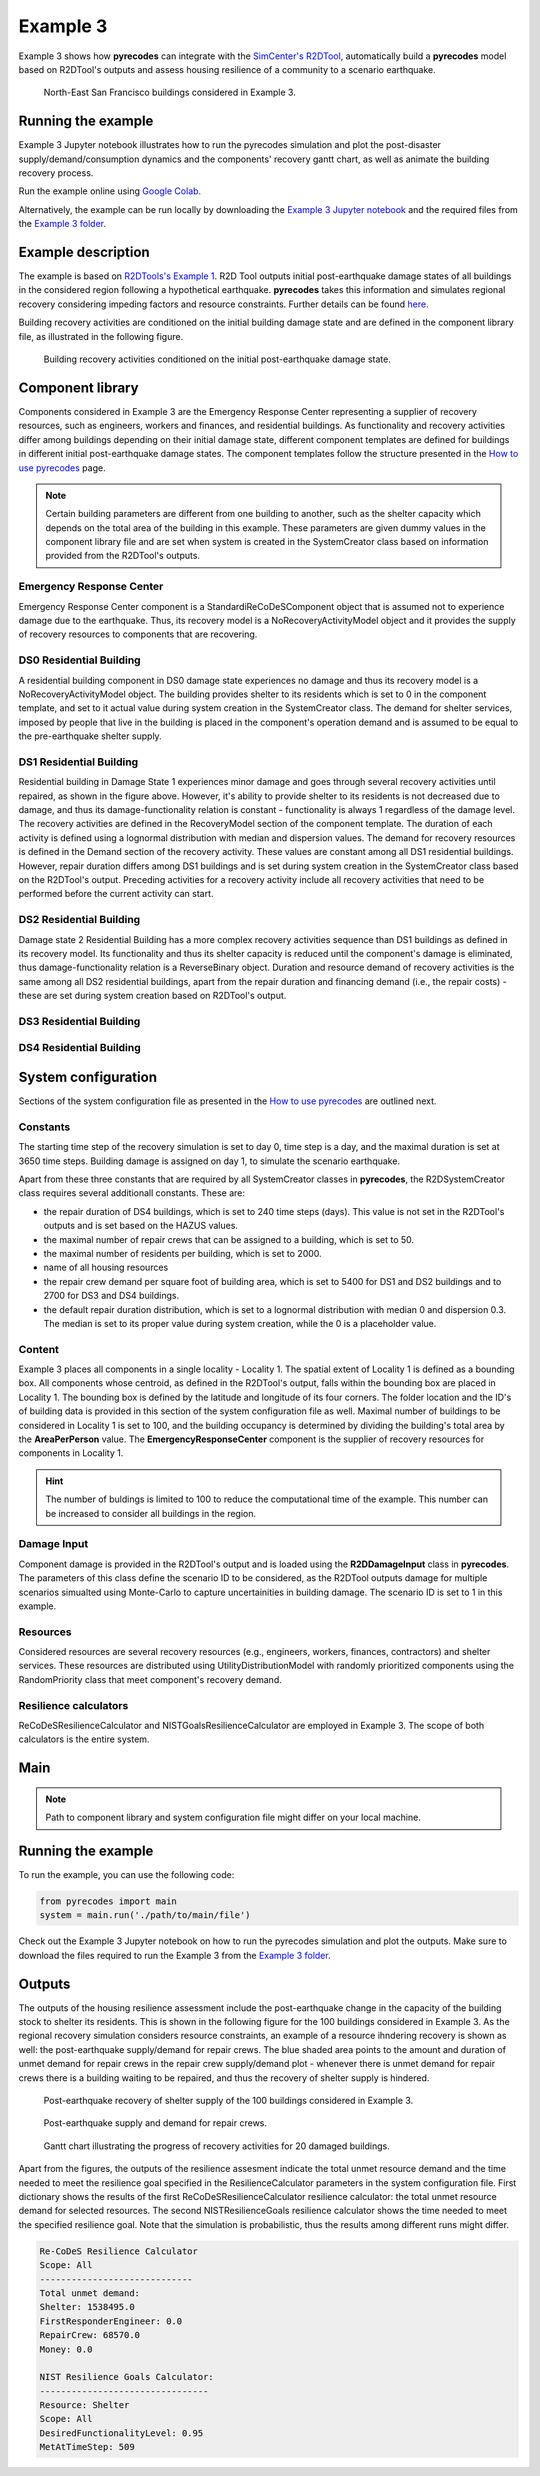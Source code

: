 Example 3
=========

Example 3 shows how **pyrecodes** can integrate with the `SimCenter's R2DTool <https://github.com/NHERI-SimCenter/R2DTool>`_, automatically build a **pyrecodes** model based on R2DTool's outputs and assess housing resilience of a community to a scenario earthquake. 

.. figure:: ../../figures/Example_3_NorthEastSF.png
        :alt: North-East San Francisco buildings considered in Example 3.

        North-East San Francisco buildings considered in Example 3.

Running the example
-------------------

Example 3 Jupyter notebook illustrates how to run the pyrecodes simulation and plot the post-disaster supply/demand/consumption dynamics and the components' recovery gantt chart, as well as animate the building recovery process.

Run the example online using `Google Colab <https://colab.research.google.com/github/NikolaBlagojevic/pyrecodes/blob/main/Example3_NorthEast_SF_Housing_Colab.ipynb>`_.
    
Alternatively, the example can be run locally by downloading the `Example 3 Jupyter notebook <https://github.com/NikolaBlagojevic/pyrecodes/blob/main/Example3_NorthEast_SF_Housing.ipynb>`_ and the required files from the `Example 3 folder <https://github.com/NikolaBlagojevic/pyrecodes/tree/main/Example%203>`_.

Example description
-------------------

The example is based on `R2DTools's Example 1 <https://nheri-simcenter.github.io/R2D-Documentation/common/user_manual/examples/desktop/E1BasicHAZUS/README.html>`_. R2D Tool outputs initial post-earthquake damage states of all buildings in the considered region following a hypothetical earthquake. **pyrecodes** takes this information and simulates regional recovery considering impeding factors and resource constraints. Further details can be found `here <https://doi.org/10.1016/j.rcns.2022.03.001>`_.

Building recovery activities are conditioned on the initial building damage state and are defined in the component library file, as illustrated in the following figure.

.. figure:: ../../figures/Example_3_recovery_activities.png
        :alt: Building recovery activities conditioned on the initial post-earthquake damage state.

        Building recovery activities conditioned on the initial post-earthquake damage state.

Component library
-----------------

Components considered in Example 3 are the Emergency Response Center representing a supplier of recovery resources, such as engineers, workers and finances, and residential buildings. As functionality and recovery activities differ among buildings depending on their initial damage state, different component templates are defined for buildings in different initial post-earthquake damage states. The component templates follow the structure presented in the `How to use pyrecodes <./user_guide.html>`_ page.

.. note::

    Certain building parameters are different from one building to another, such as the shelter capacity which depends on the total area of the building in this example. These parameters are given dummy values in the component library file and are set when system is created in the SystemCreator class based on information provided from the R2DTool's outputs.

Emergency Response Center
`````````````````````````

Emergency Response Center component is a StandardiReCoDeSComponent object that is assumed not to experience damage due to the earthquake. Thus, its recovery model is a NoRecoveryActivityModel object and it provides the supply of recovery resources to components that are recovering.

.. toggle::

    .. code-block:: json

        {
            "EmergencyResponseCenter": {
                "ComponentClass": "StandardiReCoDeSComponent",
                "RecoveryModel": {
                    "Type": "NoRecoveryActivityModel",
                    "Parameters": {},
                    "DamageFunctionalityRelation": {
                        "Type": "Constant"
                    }
                },
                "Supply": {
                    "FirstResponderEngineer": {
                        "Amount": 50,
                        "FunctionalityToAmountRelation": "Linear"
                    },
                    "SeniorEngineer": {
                        "Amount": 50,
                        "FunctionalityToAmountRelation": "Linear"
                    },
                    "Contractor": {
                        "Amount": 50,
                        "FunctionalityToAmountRelation": "Linear"
                    },
                    "Money": {
                        "Amount": 5500000000,
                        "FunctionalityToAmountRelation": "Linear"
                    },
                    "PlanCheckEngineeringTeam": {
                        "Amount": 20,
                        "FunctionalityToAmountRelation": "Linear"
                    },
                    "SitePreparationCrew": {
                        "Amount": 20,
                        "FunctionalityToAmountRelation": "Linear"
                    },
                    "CleanUpCrew": {
                        "Amount": 20,
                        "FunctionalityToAmountRelation": "Linear"
                    },
                    "EngineeringDesignTeam": {
                        "Amount": 50,
                        "FunctionalityToAmountRelation": "Linear"
                    },
                    "DemolitionCrew": {
                        "Amount": 10,
                        "FunctionalityToAmountRelation": "Linear"
                    },
                    "RepairCrew": {
                        "Amount": 50,
                        "FunctionalityToAmountRelation": "Linear"
                    }
                }
            },

DS0 Residential Building
`````````````````````````

A residential building component in DS0 damage state experiences no damage and thus its recovery model is a NoRecoveryActivityModel object. The building provides shelter to its residents which is set to 0 in the component template, and set to it actual value during system creation in the SystemCreator class. The demand for shelter services, imposed by people that live in the building is placed in the component's operation demand and is assumed to be equal to the pre-earthquake shelter supply. 

.. toggle:: 

    .. code-block:: json

            "DS0_ResidentialBuilding": {
                "ComponentClass": "StandardiReCoDeSComponent",
                "RecoveryModel": {
                    "Type": "NoRecoveryActivityModel",
                    "Parameters": {},
                    "DamageFunctionalityRelation": {
                        "Type": "Constant"
                    }
                },
                "Supply": {
                    "Shelter": {
                        "Amount": 0,
                        "FunctionalityToAmountRelation": "Linear",
                        "UnmetDemandToAmountRelation": "Constant"
                    }
                },
                "OperationDemand": {
                    "Shelter": {
                        "Amount": 0,
                        "FunctionalityToAmountRelation": "Constant"
                    }
                }
            },

DS1 Residential Building
`````````````````````````

Residential building in Damage State 1 experiences minor damage and goes through several recovery activities until repaired, as shown in the figure above. However, it's ability to provide shelter to its residents is not decreased due to damage, and thus its damage-functionality relation is constant - functionality is always 1 regardless of the damage level. The recovery activities are defined in the RecoveryModel section of the component template. The duration of each activity is defined using a lognormal distribution with median and dispersion values. The demand for recovery resources is defined in the Demand section of the recovery activity. These values are constant among all DS1 residential buildings. However, repair duration differs among DS1 buildings and is set during system creation in the SystemCreator class based on the R2DTool's output. Preceding activities for a recovery activity include all recovery activities that need to be performed before the current activity can start.

.. toggle:: 

    .. code-block:: json

        "DS1_ResidentialBuilding": {
            "ComponentClass": "StandardiReCoDeSComponent",
            "RecoveryModel": {
                "Type": "ComponentLevelRecoveryActivitiesModel",
                "Parameters": {
                    "RapidInspection": {
                        "Duration": {
                            "Lognormal": {
                                "Median": 1,
                                "Dispersion": 0.0
                            }
                        },
                        "Demand": [
                            {
                                "Resource": "FirstResponderEngineer",
                                "Amount": 0.1
                            }
                        ],
                        "PrecedingActivities": []
                    },
                    "ContractorMobilization": {
                        "Duration": {
                            "Lognormal": {
                                "Median": 7,
                                "Dispersion": 0.2
                            }
                        },
                        "Demand": [
                            {
                                "Resource": "Contractor",
                                "Amount": 1
                            }
                        ],
                        "PrecedingActivities": [
                            "RapidInspection"
                        ]
                    },
                    "Repair": {
                        "Duration": {
                            "Lognormal": {
                                "Median": 1,
                                "Dispersion": 0.2
                            }
                        },
                        "Demand": [
                            {
                                "Resource": "RepairCrew",
                                "Amount": 10
                            }
                        ],
                        "PrecedingActivities": [
                            "RapidInspection",
                            "ContractorMobilization"
                        ]
                    }
                },
                "DamageFunctionalityRelation": {
                    "Type": "Constant"
                }
            },
            "Supply": {
                "Shelter": {
                    "Amount": 0,
                    "FunctionalityToAmountRelation": "Linear",
                    "UnmetDemandToAmountRelation": "Constant"
                }
            },
            "OperationDemand": {
                "Shelter": {
                    "Amount": 0,
                    "FunctionalityToAmountRelation": "Constant"
                }
            }
        },

DS2 Residential Building
`````````````````````````

Damage state 2 Residential Building has a more complex recovery activities sequence than DS1 buildings as defined in its recovery model. Its functionality and thus its shelter capacity is reduced until the component's damage is eliminated, thus damage-functionality relation is a ReverseBinary object. Duration and resource demand of recovery activities is the same among all DS2 residential buildings, apart from the repair duration and financing demand (i.e., the repair costs) - these are set during system creation based on R2DTool's output.

.. toggle::

    .. code-block:: json

        "DS2_ResidentialBuilding": {
            "ComponentClass": "StandardiReCoDeSComponent",
            "RecoveryModel": {
                "Type": "ComponentLevelRecoveryActivitiesModel",
                "Parameters": {
                    "RapidInspection": {
                        "Duration": {
                            "Lognormal": {
                                "Median": 1,
                                "Dispersion": 0.0
                            }
                        },
                        "Demand": [
                            {
                                "Resource": "FirstResponderEngineer",
                                "Amount": 0.1
                            }
                        ],
                        "PrecedingActivities": []
                    },
                    "DetailedInspection": {
                        "Duration": {
                            "Lognormal": {
                                "Median": 7,
                                "Dispersion": 0.2
                            }
                        },
                        "Demand": [
                            {
                                "Resource": "SeniorEngineer",
                                "Amount": 2
                            }
                        ],
                        "PrecedingActivities": [
                            "RapidInspection"
                        ]
                    },
                    "CleanUp": {
                        "Duration": {
                            "Lognormal": {
                                "Median": 3,
                                "Dispersion": 0.2
                            }
                        },
                        "Demand": [
                            {
                                "Resource": "CleanUpCrew",
                                "Amount": 1
                            }
                        ],
                        "PrecedingActivities": [
                            "RapidInspection"
                        ]
                    },
                    "Financing": {
                        "Duration": {
                            "Lognormal": {
                                "Median": 7,
                                "Dispersion": 0.2
                            }
                        },
                        "Demand": [
                            {
                                "Resource": "Money",
                                "Amount": 0
                            }
                        ],
                        "PrecedingActivities": [
                            "RapidInspection",
                            "DetailedInspection"
                        ]
                    },
                    "ArchAndEngDesign": {
                        "Duration": {
                            "Lognormal": {
                                "Median": 21,
                                "Dispersion": 0.2
                            }
                        },
                        "Demand": [
                            {
                                "Resource": "EngineeringDesignTeam",
                                "Amount": 1
                            }
                        ],
                        "PrecedingActivities": [
                            "RapidInspection",
                            "DetailedInspection"
                        ]
                    },
                    "ContractorMobilization": {
                        "Duration": {
                            "Lognormal": {
                                "Median": 7,
                                "Dispersion": 0.2
                            }
                        },
                        "Demand": [
                            {
                                "Resource": "Contractor",
                                "Amount": 1
                            }
                        ],
                        "PrecedingActivities": [
                            "RapidInspection",
                            "DetailedInspection",
                            "ArchAndEngDesign"
                        ]
                    },
                    "Permitting": {
                        "Duration": {
                            "Lognormal": {
                                "Median": 14,
                                "Dispersion": 0.2
                            }
                        },
                        "Demand": [
                            {
                                "Resource": "PlanCheckEngineeringTeam",
                                "Amount": 1
                            }
                        ],
                        "PrecedingActivities": [
                            "RapidInspection",
                            "DetailedInspection",
                            "ArchAndEngDesign"
                        ]
                    },
                    "Repair": {
                        "Duration": {
                            "Lognormal": {
                                "Median": 1,
                                "Dispersion": 0.2
                            }
                        },
                        "Demand": [
                            {
                                "Resource": "RepairCrew",
                                "Amount": 0
                            }
                        ],
                        "PrecedingActivities": [
                            "RapidInspection",
                            "DetailedInspection",
                            "CleanUp",
                            "Financing",
                            "ArchAndEngDesign",
                            "ContractorMobilization",
                            "Permitting"
                        ]
                    }
                },
                "DamageFunctionalityRelation": {
                    "Type": "ReverseBinary"
                }
            },
            "Supply": {
                "Shelter": {
                    "Amount": 0,
                    "FunctionalityToAmountRelation": "Linear",
                    "UnmetDemandToAmountRelation": "Constant"
                }
            },
            "OperationDemand": {
                "Shelter": {
                    "Amount": 0,
                    "FunctionalityToAmountRelation": "Constant"
                }
            }
        },

DS3 Residential Building
`````````````````````````


.. toggle::

    .. code-block:: json

        "DS3_ResidentialBuilding": {
            "ComponentClass": "StandardiReCoDeSComponent",
            "RecoveryModel": {
                "Type": "ComponentLevelRecoveryActivitiesModel",
                "Parameters": {
                    "RapidInspection": {
                        "Duration": {
                            "Lognormal": {
                                "Median": 1,
                                "Dispersion": 0.0
                            }
                        },
                        "Demand": [
                            {
                                "Resource": "FirstResponderEngineer",
                                "Amount": 0.1
                            }
                        ],
                        "PrecedingActivities": []
                    },
                    "DetailedInspection": {
                        "Duration": {
                            "Lognormal": {
                                "Median": 14,
                                "Dispersion": 0.2
                            }
                        },
                        "Demand": [
                            {
                                "Resource": "SeniorEngineer",
                                "Amount": 2
                            }
                        ],
                        "PrecedingActivities": [
                            "RapidInspection"
                        ]
                    },
                    "CleanUp": {
                        "Duration": {
                            "Lognormal": {
                                "Median": 7,
                                "Dispersion": 0.2
                            }
                        },
                        "Demand": [
                            {
                                "Resource": "CleanUpCrew",
                                "Amount": 1
                            }
                        ],
                        "PrecedingActivities": [
                            "RapidInspection"
                        ]
                    },
                    "SitePreparation": {
                        "Duration": {
                            "Lognormal": {
                                "Median": 7,
                                "Dispersion": 0.2
                            }
                        },
                        "Demand": [
                            {
                                "Resource": "SitePreparationCrew",
                                "Amount": 1
                            }
                        ],
                        "PrecedingActivities": [
                            "RapidInspection"
                        ]
                    },
                    "Financing": {
                        "Duration": {
                            "Lognormal": {
                                "Median": 42,
                                "Dispersion": 0.2
                            }
                        },
                        "Demand": [
                            {
                                "Resource": "Money",
                                "Amount": 0
                            }
                        ],
                        "PrecedingActivities": [
                            "RapidInspection",
                            "DetailedInspection"
                        ]
                    },
                    "ArchAndEngDesign": {
                        "Duration": {
                            "Lognormal": {
                                "Median": 42,
                                "Dispersion": 0.2
                            }
                        },
                        "Demand": [
                            {
                                "Resource": "EngineeringDesignTeam",
                                "Amount": 1
                            }
                        ],
                        "PrecedingActivities": [
                            "RapidInspection",
                            "DetailedInspection"
                        ]
                    },
                    "ContractorMobilization": {
                        "Duration": {
                            "Lognormal": {
                                "Median": 14,
                                "Dispersion": 0.2
                            }
                        },
                        "Demand": [
                            {
                                "Resource": "Contractor",
                                "Amount": 1
                            }
                        ],
                        "PrecedingActivities": [
                            "RapidInspection",
                            "DetailedInspection",
                            "ArchAndEngDesign"
                        ]
                    },
                    "Permitting": {
                        "Duration": {
                            "Lognormal": {
                                "Median": 28,
                                "Dispersion": 0.2
                            }
                        },
                        "Demand": [
                            {
                                "Resource": "PlanCheckEngineeringTeam",
                                "Amount": 1
                            }
                        ],
                        "PrecedingActivities": [
                            "RapidInspection",
                            "DetailedInspection",
                            "ArchAndEngDesign"
                        ]
                    },
                    "Repair": {
                        "Duration": {
                            "Lognormal": {
                                "Median": 1,
                                "Dispersion": 0.2
                            }
                        },
                        "Demand": [
                            {
                                "Resource": "RepairCrew",
                                "Amount": 0
                            }
                        ],
                        "PrecedingActivities": [
                            "RapidInspection",
                            "DetailedInspection",
                            "CleanUp",
                            "SitePreparation",
                            "Financing",
                            "ArchAndEngDesign",
                            "ContractorMobilization",
                            "Permitting"
                        ]
                    }
                },
                "DamageFunctionalityRelation": {
                    "Type": "ReverseBinary"
                }
            },
            "Supply": {
                "Shelter": {
                    "Amount": 0,
                    "FunctionalityToAmountRelation": "Linear",
                    "UnmetDemandToAmountRelation": "Constant"
                }
            },
            "OperationDemand": {
                "Shelter": {
                    "Amount": 0,
                    "FunctionalityToAmountRelation": "Constant"
                }
            }
        },

DS4 Residential Building
`````````````````````````

.. toggle::

    .. code-block:: json

        "DS4_ResidentialBuilding": {
            "ComponentClass": "StandardiReCoDeSComponent",
            "RecoveryModel": {
                "Type": "ComponentLevelRecoveryActivitiesModel",
                "Parameters": {
                    "RapidInspection": {
                        "Duration": {
                            "Lognormal": {
                                "Median": 1,
                                "Dispersion": 0.0
                            }
                        },
                        "Demand": [
                            {
                                "Resource": "FirstResponderEngineer",
                                "Amount": 0.1
                            }
                        ],
                        "PrecedingActivities": []
                    },
                    "CleanUp": {
                        "Duration": {
                            "Lognormal": {
                                "Median": 7,
                                "Dispersion": 0.2
                            }
                        },
                        "Demand": [
                            {
                                "Resource": "CleanUpCrew",
                                "Amount": 1
                            }
                        ],
                        "PrecedingActivities": [
                            "RapidInspection"
                        ]
                    },
                    "SitePreparation": {
                        "Duration": {
                            "Lognormal": {
                                "Median": 7,
                                "Dispersion": 0.2
                            }
                        },
                        "Demand": [
                            {
                                "Resource": "SitePreparationCrew",
                                "Amount": 1
                            }
                        ],
                        "PrecedingActivities": [
                            "RapidInspection"
                        ]
                    },
                    "Demolition": {
                        "Duration": {
                            "Lognormal": {
                                "Median": 10,
                                "Dispersion": 0.2
                            }
                        },
                        "Demand": [
                            {
                                "Resource": "DemolitionCrew",
                                "Amount": 1
                            }
                        ],
                        "PrecedingActivities": [
                            "RapidInspection",
                            "SitePreparation",
                            "CleanUp"
                        ]
                    },
                    "Financing": {
                        "Duration": {
                            "Lognormal": {
                                "Median": 42,
                                "Dispersion": 0.2
                            }
                        },
                        "Demand": [
                            {
                                "Resource": "Money",
                                "Amount": 0
                            }
                        ],
                        "PrecedingActivities": [
                            "RapidInspection"
                        ]
                    },
                    "ArchAndEngDesign": {
                        "Duration": {
                            "Lognormal": {
                                "Median": 42,
                                "Dispersion": 0.2
                            }
                        },
                        "Demand": [
                            {
                                "Resource": "EngineeringDesignTeam",
                                "Amount": 1
                            }
                        ],
                        "PrecedingActivities": [
                            "RapidInspection"
                        ]
                    },
                    "ContractorMobilization": {
                        "Duration": {
                            "Lognormal": {
                                "Median": 14,
                                "Dispersion": 0.2
                            }
                        },
                        "Demand": [
                            {
                                "Resource": "Contractor",
                                "Amount": 1
                            }
                        ],
                        "PrecedingActivities": [
                            "RapidInspection",
                            "ArchAndEngDesign"
                        ]
                    },
                    "Permitting": {
                        "Duration": {
                            "Lognormal": {
                                "Median": 28,
                                "Dispersion": 0.2
                            }
                        },
                        "Demand": [
                            {
                                "Resource": "PlanCheckEngineeringTeam",
                                "Amount": 1
                            }
                        ],
                        "PrecedingActivities": [
                            "RapidInspection",
                            "ArchAndEngDesign"
                        ]
                    },
                    "Repair": {
                        "Duration": {
                            "Lognormal": {
                                "Median": 1,
                                "Dispersion": 0.2
                            }
                        },
                        "Demand": [
                            {
                                "Resource": "RepairCrew",
                                "Amount": 0
                            }
                        ],
                        "PrecedingActivities": [
                            "RapidInspection",
                            "CleanUp",
                            "SitePreparation",
                            "Financing",
                            "ArchAndEngDesign",
                            "ContractorMobilization",
                            "Permitting",
                            "Demolition"
                        ]
                    }
                },
                "DamageFunctionalityRelation": {
                    "Type": "ReverseBinary"
                }
            },
            "Supply": {
                "Shelter": {
                    "Amount": 0,
                    "FunctionalityToAmountRelation": "Linear",
                    "UnmetDemandToAmountRelation": "Constant"
                }
            },
            "OperationDemand": {
                "Shelter": {
                    "Amount": 0,
                    "FunctionalityToAmountRelation": "Constant"
                }
            }
        }

System configuration
--------------------

Sections of the system configuration file as presented in the `How to use pyrecodes <./user_guide.html>`_ are outlined next.

Constants
`````````

The starting time step of the recovery simulation is set to day 0, time step is a day, and the maximal duration is set at 3650 time steps. Building damage is assigned on day 1, to simulate the scenario earthquake. 

Apart from these three constants that are required by all SystemCreator classes in **pyrecodes**, the R2DSystemCreator class requires several additionall constants. These are:

- the repair duration of DS4 buildings, which is set to 240 time steps (days). This value is not set in the R2DTool's outputs and is set based on the HAZUS values.
- the maximal number of repair crews that can be assigned to a building, which is set to 50.
- the maximal number of residents per building, which is set to 2000.
- name of all housing resources
- the repair crew demand per square foot of building area, which is set to 5400 for DS1 and DS2 buildings and to 2700 for DS3 and DS4 buildings.
- the default repair duration distribution, which is set to a lognormal distribution with median 0 and dispersion 0.3. The median is set to its proper value during system creation, while the 0 is a placeholder value.

.. toggle::

    .. code-block:: json

        {
            "Constants": {
                "START_TIME_STEP": 0,
                "MAX_TIME_STEP": 3650,
                "DISASTER_TIME_STEP": 1,
                "DS4_REPAIR_DURATION": 240,
                "MAX_REPAIR_CREW_DEMAND_PER_BUILDING": 50,
                "MAX_RESIDENTS_PER_BUILDING": 2000,
                "HOUSING_RESOURCES": ["Shelter"],
                "REPAIR_CREW_DEMAND_PER_SQFT": {
                    "DS1": 5400,
                    "DS2": 5400,
                    "DS3": 2700,
                    "DS4": 2700
                },
                "DEFAULT_REPAIR_DURATION_DICT": {
                    "Lognormal": {
                        "Median": 0,
                        "Dispersion": 0.3
                    }
                }

Content
```````

Example 3 places all components in a single locality - Locality 1. The spatial extent of Locality 1 is defined as a bounding box. All components whose centroid, as defined in the R2DTool's output, falls within the bounding box are placed in Locality 1. The bounding box is defined by the latitude and longitude of its four corners. The folder location and the ID's of building data is provided in this section of the system configuration file as well. Maximal number of buildings to be considered in Locality 1 is set to 100, and the building occupancy is determined by dividing the building's total area by the **AreaPerPerson** value. The **EmergencyResponseCenter** component is the supplier of recovery resources for components in Locality 1.

.. hint::

    The number of buldings is limited to 100 to reduce the computational time of the example. This number can be increased to consider all buildings in the region.

.. toggle::

    .. code-block:: json

        "Content": {
            "Locality 1": {
                "ComponentsInLocality": {
                    "Coordinates": {
                        "BoundingBox": {
                            "Latitude": [
                                37.78,
                                37.78,
                                37.82,
                                37.82
                            ],
                            "Longitude": [
                                -122.43,
                                -122.38,
                                -122.38,
                                -122.43
                            ]
                        }
                    },
                    "RecoveryResourceSuppliers": [
                        "EmergencyResponseCenter"
                    ],
                    "BuildingsInfoFolder": "./Example 3/R2D Output/",
                    "BuildingIDsRange": [
                        8000,
                        9000
                    ],
                    "MaxNumBuildings": 100,
                    "AreaPerPerson": 541
                }
            }
        },

Damage Input
````````````
Component damage is provided in the R2DTool's output and is loaded using the **R2DDamageInput** class in **pyrecodes**. The parameters of this class define the scenario ID to be considered, as the R2DTool outputs damage for multiple scenarios simualted using Monte-Carlo to capture uncertainities in building damage. The scenario ID is set to 1 in this example.

.. toggle::

    .. code-block:: json

        "DamageInput": {
            "Type": "R2DDamageInput",
            "Parameters": {
                "ScenarioID": 1
            }
        },

Resources
`````````

Considered resources are several recovery resources (e.g., engineers, workers, finances, contractors) and shelter services. These resources are distributed using UtilityDistributionModel with randomly prioritized components using the RandomPriority class that meet component's recovery demand.


.. toggle::

    .. code-block:: json

        "Resources": {
            "Shelter": {
                "Group": "Utilities",
                "DistributionModel": {
                    "Type": "UtilityDistributionModel",
                    "Parameters": {
                        "DistributionPriority": {
                            "Type": "SupplierOnlyDistributionPriority",
                            "Parameters": {}
                        },
                        "TransferService": ""
                    }
                }
            },
            "FirstResponderEngineer": {
                "Group": "RecoveryResources",
                "DistributionModel": {
                    "Type": "UtilityDistributionModel",
                    "Parameters": {
                        "DistributionPriority": {
                            "Type": "RandomPriority",
                            "Parameters": {
                                "Seed": 42.0,
                                "DemandType": [
                                    "RecoveryDemand"
                                ]
                            }
                        },
                        "TransferService": ""
                    }
                }
            },
            "SeniorEngineer": {
                "Group": "RecoveryResources",
                "DistributionModel": {
                    "Type": "UtilityDistributionModel",
                    "Parameters": {
                        "DistributionPriority": {
                            "Type": "RandomPriority",
                            "Parameters": {
                                "Seed": 42.0,
                                "DemandType": [
                                    "RecoveryDemand"
                                ]
                            }
                        },
                        "TransferService": ""
                    }
                }
            },
            "Contractor": {
                "Group": "RecoveryResources",
                "DistributionModel": {
                    "Type": "UtilityDistributionModel",
                    "Parameters": {
                        "DistributionPriority": {
                            "Type": "RandomPriority",
                            "Parameters": {
                                "Seed": 42.0,
                                "DemandType": [
                                    "RecoveryDemand"
                                ]
                            }
                        },
                        "TransferService": ""
                    }
                }
            },
            "Money": {
                "Group": "RecoveryResources",
                "DistributionModel": {
                    "Type": "UtilityDistributionModel",
                    "Parameters": {
                        "DistributionPriority": {
                            "Type": "RandomPriority",
                            "Parameters": {
                                "Seed": 42.0,
                                "DemandType": [
                                    "RecoveryDemand"
                                ]
                            }
                        },
                        "TransferService": ""
                    }
                }
            },
            "PlanCheckEngineeringTeam": {
                "Group": "RecoveryResources",
                "DistributionModel": {
                    "Type": "UtilityDistributionModel",
                    "Parameters": {
                        "DistributionPriority": {
                            "Type": "RandomPriority",
                            "Parameters": {
                                "Seed": 42.0,
                                "DemandType": [
                                    "RecoveryDemand"
                                ]
                            }
                        },
                        "TransferService": ""
                    }
                }
            },
            "SitePreparationCrew": {
                "Group": "RecoveryResources",
                "DistributionModel": {
                    "Type": "UtilityDistributionModel",
                    "Parameters": {
                        "DistributionPriority": {
                            "Type": "RandomPriority",
                            "Parameters": {
                                "Seed": 42.0,
                                "DemandType": [
                                    "RecoveryDemand"
                                ]
                            }
                        },
                        "TransferService": ""
                    }
                }
            },
            "CleanUpCrew": {
                "Group": "RecoveryResources",
                "DistributionModel": {
                    "Type": "UtilityDistributionModel",
                    "Parameters": {
                        "DistributionPriority": {
                            "Type": "RandomPriority",
                            "Parameters": {
                                "Seed": 42.0,
                                "DemandType": [
                                    "RecoveryDemand"
                                ]
                            }
                        },
                        "TransferService": ""
                    }
                }
            },
            "EngineeringDesignTeam": {
                "Group": "RecoveryResources",
                "DistributionModel": {
                    "Type": "UtilityDistributionModel",
                    "Parameters": {
                        "DistributionPriority": {
                            "Type": "RandomPriority",
                            "Parameters": {
                                "Seed": 42.0,
                                "DemandType": [
                                    "RecoveryDemand"
                                ]
                            }
                        },
                        "TransferService": ""
                    }
                }
            },
            "DemolitionCrew": {
                "Group": "RecoveryResources",
                "DistributionModel": {
                    "Type": "UtilityDistributionModel",
                    "Parameters": {
                        "DistributionPriority": {
                            "Type": "RandomPriority",
                            "Parameters": {
                                "Seed": 42.0,
                                "DemandType": [
                                    "RecoveryDemand"
                                ]
                            }
                        },
                        "TransferService": ""
                    }
                }
            },
            "RepairCrew": {
                "Group": "RecoveryResources",
                "DistributionModel": {
                    "Type": "UtilityDistributionModel",
                    "Parameters": {
                        "DistributionPriority": {
                            "Type": "RandomPriority",
                            "Parameters": {
                                "Seed": 42.0,
                                "DemandType": [
                                    "RecoveryDemand"
                                ]
                            }
                        },
                        "TransferService": ""
                    }
                }
            }
        },

Resilience calculators
``````````````````````

ReCoDeSResilienceCalculator and NISTGoalsResilienceCalculator are employed in Example 3. The scope of both calculators is the entire system. 

.. toggle::

    .. code-block:: json

        "ResilienceCalculator": [
            {
                "Type": "ReCoDeSResilienceCalculator",
                "Parameters": {
                    "Scope": "All",
                    "Resources": [
                        "Shelter",
                        "FirstResponderEngineer",
                        "RepairCrew"
                    ]
                }
            },
            {
                "Type": "NISTGoalsResilienceCalculator",
                "Parameters": [
                    {
                        "Resource": "Shelter",
                        "DesiredFunctionalityLevel": 0.95
                    }
                ]
            }
        ]
        }

Main
-----

.. toggle::

    .. code-block:: json

        {
            "ComponentLibrary": {
                "ComponentLibraryCreatorClass": "JSONComponentLibraryCreator",
                "ComponentLibraryFile": "./Example 3/NorthEast_SF_Housing_ComponentLibrary.json"
            },
            "System": {
                "SystemCreatorClass": "R2DSystemCreator",
                "SystemClass": "BuiltEnvironmentSystem",
                "SystemConfigurationFile": "./Example 3/NorthEast_SF_Housing_SystemConfiguration.json"
            }
        }

.. note::

    Path to component library and system configuration file might differ on your local machine.

Running the example
-------------------

To run the example, you can use the following code:

.. code-block:: Python

    from pyrecodes import main
    system = main.run('./path/to/main/file')

Check out the Example 3 Jupyter notebook on how to run the pyrecodes simulation and plot the outputs. Make sure to download the files required to run the Example 3 from the `Example 3 folder <https://github.com/NikolaBlagojevic/pyrecodes/tree/main/Example%203>`_.
    
Outputs
-------

The outputs of the housing resilience assessment include the post-earthquake change in the capacity of the building stock to shelter its residents. This is shown in the following figure for the 100 buildings considered in Example 3. As the regional recovery simulation considers resource constraints, an example of a resource ihndering recovery is shown as well: the post-earthquake supply/demand for repair crews. The blue shaded area points to the amount and duration of unmet demand for repair crews in the repair crew supply/demand plot - whenever there is unmet demand for repair crews there is a building waiting to be repaired, and thus the recovery of shelter supply is hindered.

.. figure:: ../../figures/example_3_shelter.png
    :alt: Shelter supply/demand.

    Post-earthquake recovery of shelter supply of the 100 buildings considered in Example 3.

.. figure:: ../../figures/example_3_repair_crews.png
    :alt: Repair crew supply/demand.

    Post-earthquake supply and demand for repair crews.

.. figure:: ../../figures/example_3_gantt_chart.png
    :alt: Gantt chart illustrating the recovery of 20 damaged buildings.

    Gantt chart illustrating the progress of recovery activities for 20 damaged buildings.

Apart from the figures, the outputs of the resilience assesment indicate the total unmet resource demand and the time needed to meet the resilience goal specified in the ResilienceCalculator parameters in the system configuration file. First dictionary shows the results of the first ReCoDeSResilienceCalculator resilience calculator: the total unmet resource demand for selected resources. The second NISTResilienceGoals resilience calculator shows the time needed to meet the specified resilience goal. Note that the simulation is probabilistic, thus the results among different runs might differ.

.. code-block:: python

    Re-CoDeS Resilience Calculator 
    Scope: All
    ----------------------------- 
    Total unmet demand: 
    Shelter: 1538495.0
    FirstResponderEngineer: 0.0
    RepairCrew: 68570.0
    Money: 0.0

    NIST Resilience Goals Calculator: 
    -------------------------------- 
    Resource: Shelter
    Scope: All
    DesiredFunctionalityLevel: 0.95
    MetAtTimeStep: 509


